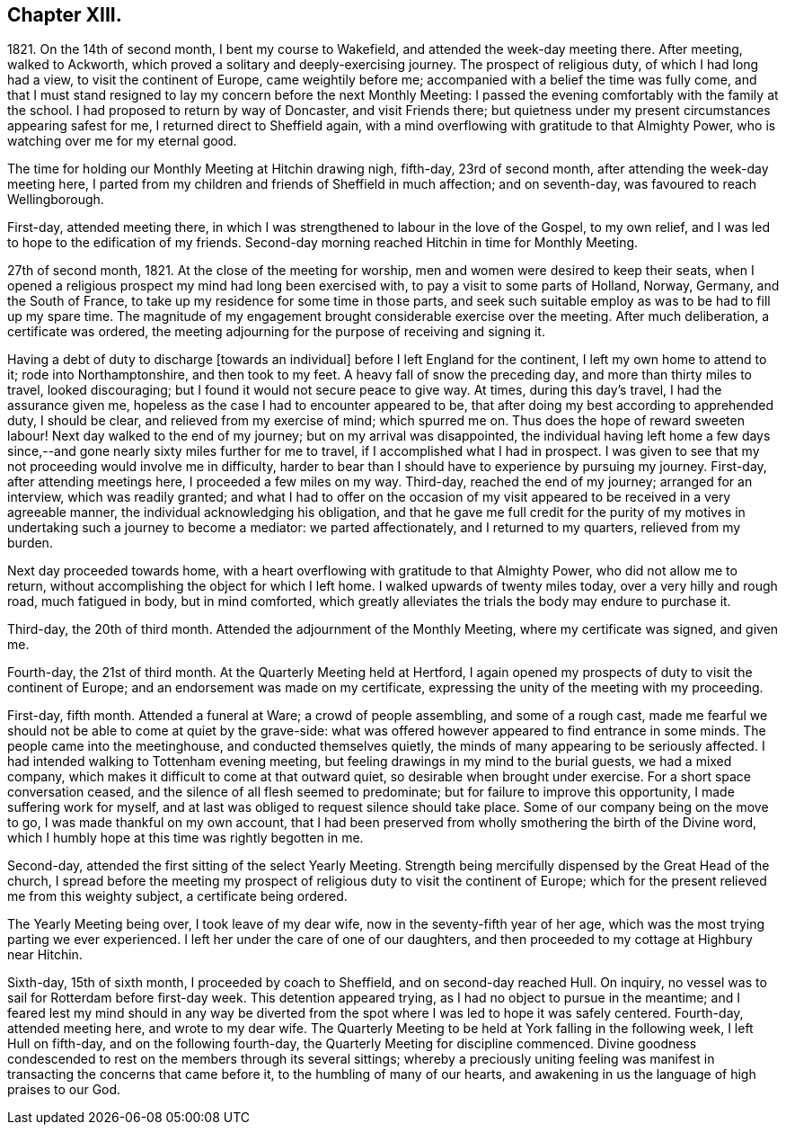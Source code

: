 == Chapter XIII.

1821+++.+++ On the 14th of second month, I bent my course to Wakefield,
and attended the week-day meeting there.
After meeting, walked to Ackworth, which proved a solitary and deeply-exercising journey.
The prospect of religious duty, of which I had long had a view,
to visit the continent of Europe, came weightily before me;
accompanied with a belief the time was fully come,
and that I must stand resigned to lay my concern before the next Monthly Meeting:
I passed the evening comfortably with the family at the school.
I had proposed to return by way of Doncaster, and visit Friends there;
but quietness under my present circumstances appearing safest for me,
I returned direct to Sheffield again,
with a mind overflowing with gratitude to that Almighty Power,
who is watching over me for my eternal good.

The time for holding our Monthly Meeting at Hitchin drawing nigh, fifth-day,
23rd of second month, after attending the week-day meeting here,
I parted from my children and friends of Sheffield in much affection; and on seventh-day,
was favoured to reach Wellingborough.

First-day, attended meeting there,
in which I was strengthened to labour in the love of the Gospel, to my own relief,
and I was led to hope to the edification of my friends.
Second-day morning reached Hitchin in time for Monthly Meeting.

27th of second month, 1821.
At the close of the meeting for worship, men and women were desired to keep their seats,
when I opened a religious prospect my mind had long been exercised with,
to pay a visit to some parts of Holland, Norway, Germany, and the South of France,
to take up my residence for some time in those parts,
and seek such suitable employ as was to be had to fill up my spare time.
The magnitude of my engagement brought considerable exercise over the meeting.
After much deliberation, a certificate was ordered,
the meeting adjourning for the purpose of receiving and signing it.

Having a debt of duty to discharge +++[+++towards an individual]
before I left England for the continent, I left my own home to attend to it;
rode into Northamptonshire, and then took to my feet.
A heavy fall of snow the preceding day, and more than thirty miles to travel,
looked discouraging; but I found it would not secure peace to give way.
At times, during this day`'s travel, I had the assurance given me,
hopeless as the case I had to encounter appeared to be,
that after doing my best according to apprehended duty, I should be clear,
and relieved from my exercise of mind; which spurred me on.
Thus does the hope of reward sweeten labour!
Next day walked to the end of my journey; but on my arrival was disappointed,
the individual having left home a few days since,--and
gone nearly sixty miles further for me to travel,
if I accomplished what I had in prospect.
I was given to see that my not proceeding would involve me in difficulty,
harder to bear than I should have to experience by pursuing my journey.
First-day, after attending meetings here, I proceeded a few miles on my way.
Third-day, reached the end of my journey; arranged for an interview,
which was readily granted;
and what I had to offer on the occasion of my visit
appeared to be received in a very agreeable manner,
the individual acknowledging his obligation,
and that he gave me full credit for the purity of my motives
in undertaking such a journey to become a mediator:
we parted affectionately, and I returned to my quarters, relieved from my burden.

Next day proceeded towards home,
with a heart overflowing with gratitude to that Almighty Power,
who did not allow me to return, without accomplishing the object for which I left home.
I walked upwards of twenty miles today, over a very hilly and rough road,
much fatigued in body, but in mind comforted,
which greatly alleviates the trials the body may endure to purchase it.

Third-day, the 20th of third month.
Attended the adjournment of the Monthly Meeting, where my certificate was signed,
and given me.

Fourth-day, the 21st of third month.
At the Quarterly Meeting held at Hertford,
I again opened my prospects of duty to visit the continent of Europe;
and an endorsement was made on my certificate,
expressing the unity of the meeting with my proceeding.

First-day, fifth month.
Attended a funeral at Ware; a crowd of people assembling, and some of a rough cast,
made me fearful we should not be able to come at quiet by the grave-side:
what was offered however appeared to find entrance in some minds.
The people came into the meetinghouse, and conducted themselves quietly,
the minds of many appearing to be seriously affected.
I had intended walking to Tottenham evening meeting,
but feeling drawings in my mind to the burial guests, we had a mixed company,
which makes it difficult to come at that outward quiet,
so desirable when brought under exercise.
For a short space conversation ceased,
and the silence of all flesh seemed to predominate;
but for failure to improve this opportunity, I made suffering work for myself,
and at last was obliged to request silence should take place.
Some of our company being on the move to go, I was made thankful on my own account,
that I had been preserved from wholly smothering the birth of the Divine word,
which I humbly hope at this time was rightly begotten in me.

Second-day, attended the first sitting of the select Yearly Meeting.
Strength being mercifully dispensed by the Great Head of the church,
I spread before the meeting my prospect of religious
duty to visit the continent of Europe;
which for the present relieved me from this weighty subject, a certificate being ordered.

The Yearly Meeting being over, I took leave of my dear wife,
now in the seventy-fifth year of her age,
which was the most trying parting we ever experienced.
I left her under the care of one of our daughters,
and then proceeded to my cottage at Highbury near Hitchin.

Sixth-day, 15th of sixth month, I proceeded by coach to Sheffield,
and on second-day reached Hull.
On inquiry, no vessel was to sail for Rotterdam before first-day week.
This detention appeared trying, as I had no object to pursue in the meantime;
and I feared lest my mind should in any way be diverted
from the spot where I was led to hope it was safely centered.
Fourth-day, attended meeting here, and wrote to my dear wife.
The Quarterly Meeting to be held at York falling in the following week,
I left Hull on fifth-day, and on the following fourth-day,
the Quarterly Meeting for discipline commenced.
Divine goodness condescended to rest on the members through its several sittings;
whereby a preciously uniting feeling was manifest
in transacting the concerns that came before it,
to the humbling of many of our hearts,
and awakening in us the language of high praises to our God.
